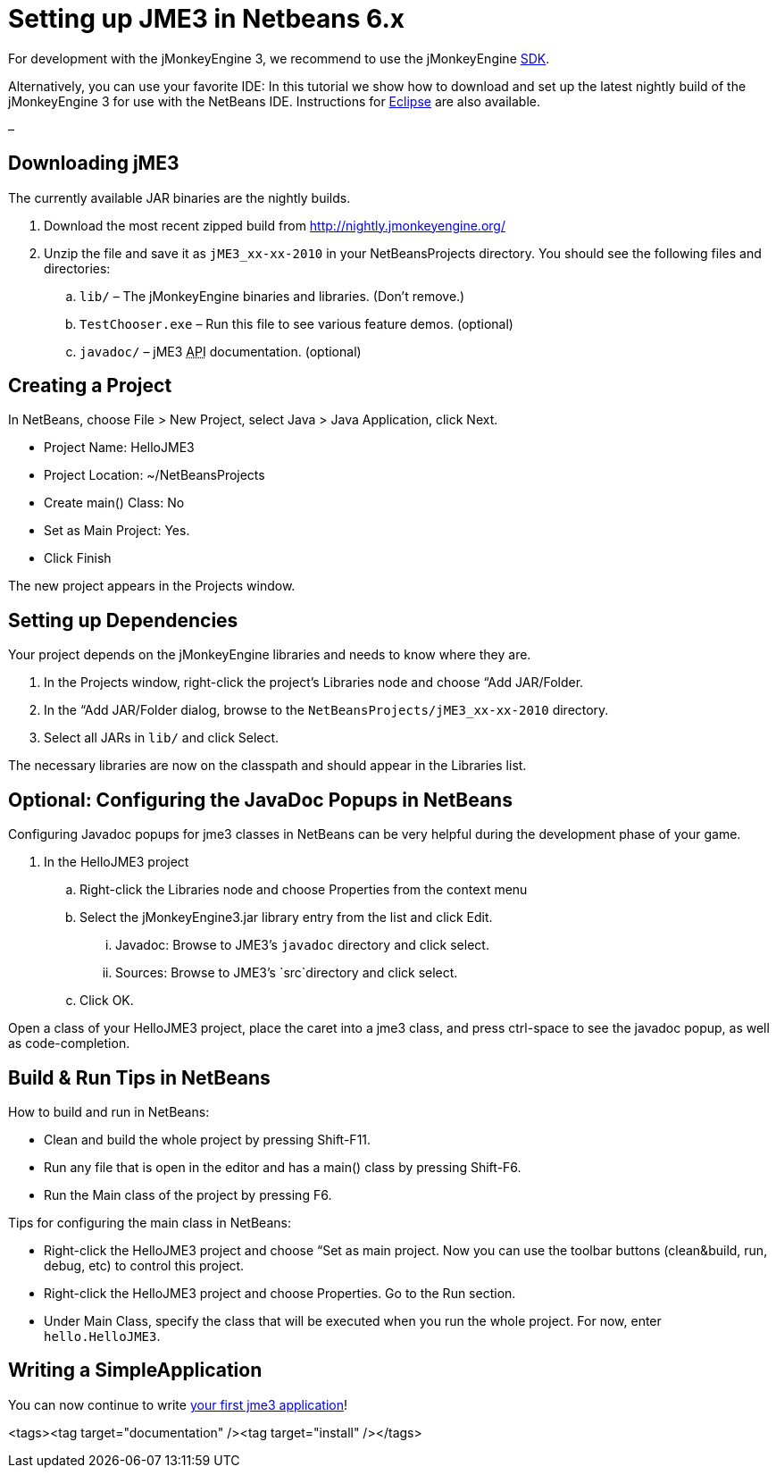 

= Setting up JME3 in Netbeans 6.x

For development with the jMonkeyEngine 3, we recommend to use the jMonkeyEngine <<sdk#,SDK>>.


Alternatively, you can use your favorite IDE: In this tutorial we show how to download and set up the latest nightly build of the jMonkeyEngine 3 for use with the NetBeans IDE. Instructions for <<jme3/setting_up_jme3_in_eclipse#,Eclipse>> are also available.


–



== Downloading jME3

The currently available JAR binaries are the nightly builds. 


.  Download the most recent zipped build from link:http://nightly.jmonkeyengine.org/[http://nightly.jmonkeyengine.org/]
.  Unzip the file and save it as `jME3_xx-xx-2010` in your NetBeansProjects directory. You should see the following files and directories:
..  `lib/` – The jMonkeyEngine binaries and libraries. (Don't remove.)
..  `TestChooser.exe` – Run this file to see various feature demos. (optional)
..  `javadoc/` – jME3 +++<abbr title="Application Programming Interface">API</abbr>+++ documentation. (optional)



== Creating a Project

In NetBeans, choose File &gt; New Project, select Java &gt; Java Application, click Next.


*  Project Name: HelloJME3
*  Project Location: ~/NetBeansProjects
*  Create main() Class: No
*  Set as Main Project: Yes.
*  Click Finish

The new project appears in the Projects window.



== Setting up Dependencies

Your project depends on the jMonkeyEngine libraries and needs to know where they are.


.  In the Projects window, right-click the project's Libraries node and choose “Add JAR/Folder.
.  In the “Add JAR/Folder dialog, browse to the `NetBeansProjects/jME3_xx-xx-2010` directory.
.  Select all JARs in `lib/` and click Select.

The necessary libraries are now on the classpath and should appear in the Libraries list.



== Optional: Configuring the JavaDoc Popups in NetBeans

Configuring Javadoc popups for jme3 classes in NetBeans can be very helpful during the development phase of your game. 


.  In the HelloJME3 project
..  Right-click the Libraries node and choose Properties from the context menu
..  Select the jMonkeyEngine3.jar library entry from the list and click Edit.
...  Javadoc: Browse to JME3's `javadoc` directory and click select.
...  Sources: Browse to JME3's `src`directory and click select.

..  Click OK.


Open a class of your HelloJME3 project, place the caret into a jme3 class, and press ctrl-space to see the javadoc popup, as well as code-completion.



== Build & Run Tips in NetBeans

How to build and run in NetBeans:


*  Clean and build the whole project by pressing Shift-F11.
*  Run any file that is open in the editor and has a main() class by pressing Shift-F6.
*  Run the Main class of the project by pressing F6.

Tips for configuring the main class in NetBeans:


*  Right-click the HelloJME3 project and choose “Set as main project. Now you can use the toolbar buttons (clean&amp;build, run, debug, etc) to control this project.
*  Right-click the HelloJME3 project and choose Properties. Go to the Run section. 
*  Under Main Class, specify the class that will be executed when you run the whole project. For now, enter `hello.HelloJME3`.


== Writing a SimpleApplication

You can now continue to write <<jme3/beginner/hello_simpleapplication#,your first jme3 application>>!

<tags><tag target="documentation" /><tag target="install" /></tags>
